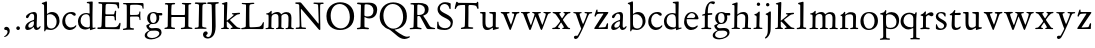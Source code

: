 SplineFontDB: 3.0
FontName: Jannon
FullName: Jannon
FamilyName: Jannon
Weight: Regular
Copyright: Created by trashman with FontForge 2.0 (http://fontforge.sf.net)
UComments: "2010-9-5: Created." 
Version: 001.000
ItalicAngle: 0
UnderlinePosition: -100
UnderlineWidth: 50
Ascent: 700
Descent: 300
LayerCount: 3
Layer: 0 0 "Back"  1
Layer: 1 0 "Fore"  0
Layer: 2 0 "backup"  0
NeedsXUIDChange: 1
XUID: [1021 658 797806517 9253483]
FSType: 0
OS2Version: 0
OS2_WeightWidthSlopeOnly: 0
OS2_UseTypoMetrics: 1
CreationTime: 1283672823
ModificationTime: 1284362216
OS2TypoAscent: 0
OS2TypoAOffset: 1
OS2TypoDescent: 0
OS2TypoDOffset: 1
OS2TypoLinegap: 90
OS2WinAscent: 0
OS2WinAOffset: 1
OS2WinDescent: 0
OS2WinDOffset: 1
HheadAscent: 0
HheadAOffset: 1
HheadDescent: 0
HheadDOffset: 1
MarkAttachClasses: 1
DEI: 91125
Encoding: UnicodeBmp
UnicodeInterp: none
NameList: Adobe Glyph List
DisplaySize: -48
AntiAlias: 1
FitToEm: 1
WinInfo: 64 16 4
BeginPrivate: 8
BlueValues 15 [-25 0 390 426]
StdHW 4 [29]
StdVW 4 [73]
StemSnapH 22 [24 29 37 43 49 53 65]
StemSnapV 16 [69 73 83 89 93]
BlueFuzz 1 0
BlueScale 6 0.0275
BlueShift 1 7
EndPrivate
BeginChars: 65536 55

StartChar: a
Encoding: 97 97 0
Width: 426
VWidth: 0
Flags: W
HStem: -16 58<80.5 172.727> -8 57<282 373.306> 370 43<154.812 269.5>
VStem: 30 78<20 109.921> 248 69<79.4742 190.674> 254 71<222.592 358.867>
LayerCount: 3
Fore
SplineSet
196 370 m 0xb4
 128 370 130 265 79 265 c 0
 60 265 49 279 49 294 c 0
 49 359 182 413 245 413 c 0
 294 413 325 390 325 328 c 0xb4
 325 275 317 166 317 98 c 0
 317 60 326 49 345 49 c 0
 380 49 388 87 404 87 c 0
 408 87 415 84 415 76 c 0
 415 54 376 -8 312 -8 c 0x78
 252 -8 247 61 241 61 c 0
 234 61 182 -16 95 -16 c 0
 66 -16 30 -2 30 42 c 0
 30 143 151 199 231 220 c 0
 244 223 251 224 252 243 c 0
 253 262 254 280 254 299 c 0
 254 347 238 370 196 370 c 0xb4
248 145 m 2xb8
 248 170 l 2
 248 183 247 193 240 193 c 0
 203 193 108 147 108 81 c 0
 108 59 122 42 144 42 c 0
 174 42 201 53 217 69 c 0
 240 91 248 115 248 145 c 2xb8
EndSplineSet
Validated: 1
EndChar

StartChar: b
Encoding: 98 98 1
Width: 494
VWidth: 0
Flags: W
HStem: -12 37<188.966 323.218> 357 55<195.375 305.956>
VStem: 82 68<58.3835 349.548 375 601.54> 390 74<113.196 270.811>
LayerCount: 3
Fore
SplineSet
150 375 m 2
 150 370 148 360 160 368 c 0
 181 381 217 412 274 412 c 0
 397 412 464 321 464 200 c 0
 464 84 350 -12 244 -12 c 0
 204 -12 170 3 141 3 c 0
 103 3 115 -46 98 -46 c 0
 84 -46 80 -42 80 -25 c 0
 80 -13 82 21 82 67 c 0
 82 103 79 403 77 572 c 0
 76 619 19 600 19 625 c 0
 19 636 28 642 41 645 c 0
 95 658 119 678 133 678 c 0
 146 678 150 667 150 644 c 2
 150 375 l 2
261 25 m 0
 322 25 390 72 390 187 c 0
 390 282 318 357 226 357 c 0
 201 357 150 354 150 325 c 2
 150 120 l 2
 150 44 213 25 261 25 c 0
EndSplineSet
Validated: 1
EndChar

StartChar: c
Encoding: 99 99 2
Width: 411
VWidth: 0
Flags: W
HStem: -29 63<176.765 305.88> 379 44<168.056 285.334>
VStem: 32 72<114.339 287.383>
LayerCount: 3
Fore
SplineSet
222 -29 m 0
 124 -29 32 44 32 178 c 0
 32 308 117 423 257 423 c 0
 311 423 370 408 370 356 c 0
 370 339 351 328 341 328 c 0
 300 328 280 379 239 379 c 0
 143 379 104 292 104 205 c 0
 104 106 170 34 247 34 c 0
 293 34 328 52 345 68 c 0
 360 82 365 91 375 91 c 0
 379 91 384 87 384 82 c 0
 384 38 305 -29 222 -29 c 0
EndSplineSet
Validated: 1
EndChar

StartChar: d
Encoding: 100 100 3
Width: 493
VWidth: 0
Flags: W
LayerCount: 3
Fore
SplineSet
466 22 m 0
 466 15 460 11 458 10 c 0
 383 -9 340 -29 336 -29 c 0
 326 -29 324 -14 323 17 c 0
 323 21 320 19 313 16 c 0
 282 1 243 -13 211 -13 c 0
 84 -13 24 74 24 188 c 0
 24 298 100 400 236 400 c 0
 260 400 289 392 305 387 c 0
 317 383 316 386 316 401 c 2
 313 618 l 2
 313 626 306 639 294 640 c 2
 263 645 l 2
 251 647 244 654 244 662 c 0
 244 673 252 678 264 679 c 0
 298 682 375 688 378 688 c 0
 385 688 393 682 393 675 c 0
 393 639 387 419 387 286 c 0
 387 200 387 120 390 44 c 0
 390 33 397 29 406 29 c 0
 422 29 443 38 452 38 c 0
 460 38 466 32 466 22 c 0
258 40 m 0
 318 40 319 52 322 96 c 0
 323 110 323 124 323 138 c 0
 323 186 321 245 317 288 c 0
 312 347 269 370 227 370 c 0
 144 370 91 303 91 206 c 0
 91 98 176 40 258 40 c 0
EndSplineSet
Validated: 1
EndChar

StartChar: e
Encoding: 101 101 4
Width: 424
VWidth: 0
Flags: W
HStem: -23 67<161.909 292.091> 231 29<101.441 267.082> 239 33<146.75 291.531> 384 29<173.407 267.409>
VStem: 27 63<119.338 258.929> 306 82<257 323.691>
LayerCount: 3
Back
SplineSet
199 -23 m 4xdc
 106.842536577 -23 27 63.9093601939 27 175 c 4
 27 292 89 413 227 413 c 4
 309 413 361 347 380 295 c 4
 384 284 388 273 388 264 c 4
 388 250 380 240 362 239 c 6xbc
 116 231 l 6
 98 230 90 232 90 214 c 4
 90 119 139 44 247 44 c 4
 314 44 337 87 359 87 c 4
 365 87 370 84 370 77 c 4
 370 44 296 -23 199 -23 c 4xdc
215 384 m 4
 159 384 101 297 101 267 c 4
 101 260 103 260 114 260 c 4xdc
 129 260 213 268 251 272 c 4
 272 274 281 278 292 289 c 5
 301 300 306 305 306 313 c 4
 306 318 306 324 302 332 c 4
 291 356 263 384 215 384 c 4
EndSplineSet
Fore
SplineSet
199 -23 m 0xdc
 107 -23 27 64 27 175 c 0
 27 292 89 413 227 413 c 0
 309 413 361 347 380 295 c 0
 384 284 388 273 388 264 c 0
 388 250 380 240 362 239 c 2xbc
 116 231 l 2
 98 230 90 232 90 214 c 0
 90 119 139 44 247 44 c 0
 314 44 337 87 359 87 c 0
 365 87 370 84 370 77 c 0
 370 44 296 -23 199 -23 c 0xdc
215 384 m 0
 159 384 101 297 101 267 c 0
 101 260 103 260 114 260 c 0xdc
 129 260 213 268 251 272 c 0
 272 274 282 278 292 289 c 0
 301 300 306 305 306 313 c 0
 306 318 306 324 302 332 c 0
 291 356 263 384 215 384 c 0
EndSplineSet
Validated: 1
EndChar

StartChar: f
Encoding: 102 102 5
Width: 326
VWidth: 0
Flags: W
LayerCount: 3
Fore
SplineSet
311 692 m 0
 337 692 374 688 374 666 c 0
 374 643 356 620 333 620 c 0
 309 620 300 643 271 643 c 0
 223 643 195 562 195 406 c 0
 195 396 197 394 206 394 c 0
 231 395 274 398 293 399 c 0
 301 399 307 396 307 381 c 2
 307 372 l 2
 307 362 301 357 288 356 c 0
 274 355 238 353 214 351 c 0
 196 349 196 348 196 337 c 2
 194 73 l 2
 194 35 213 32 251 31 c 0
 268 31 283 29 283 16 c 0
 283 4 277 -4 266 -4 c 0
 209 -4 215 0 157 0 c 0
 119 0 76 -3 52 -3 c 0
 38 -3 33 3 33 14 c 0
 33 23 40 27 53 28 c 0
 102 30 120 33 120 67 c 2
 121 324 l 2
 121 339 120 341 111 340 c 0
 88 337 75 333 67 333 c 0
 56 333 53 338 53 344 c 0
 53 364 82 371 109 377 c 0
 125 380 126 383 126 391 c 0
 131 502 146 597 226 664 c 0
 248 683 285 692 311 692 c 0
EndSplineSet
Validated: 1
Layer: 2
SplineSet
192 68 m 6xd8
 192 40 202 32 230 31 c 6
 251 30 l 6
 268 30 283 29 283 16 c 4
 283 4 278 -3 267 -3 c 4
 244 -3 215 0 157 0 c 4
 119 0 76 -3 52 -3 c 4
 35 -3 33 3 33 14 c 4
 33 23 40 26 53 27 c 4
 102 29 123 24 123 58 c 6
 125 324 l 6
 125 339 127 343 112 341 c 4
 91 339 75 333 67 333 c 4
 59 333 55 340 55 350 c 4
 55 359 88 368 110 373 c 4
 126 376 128 379 128 387 c 6
 128 398 l 6xb8
 128 499 153 589 203 645 c 4
 226 671 252 693 300 693 c 4
 321 693 372 689 372 664 c 4
 372 653 352 623 331 623 c 4
 307 623 296 652 267 652 c 4
 234 652 215 592 208 558 c 4
 200 518 194 469 194 415 c 6
 194 405 l 6
 194 395 195 391 204 391 c 4xd8
 229 392 274 397 293 398 c 4
 301 398 305 398 305 383 c 6
 305 374 l 6
 305 364 301 359 288 358 c 4xb8
 274 357 238 354 214 352 c 4
 196 350 194 350 194 339 c 6
 192 68 l 6xd8
EndSplineSet
EndChar

StartChar: g
Encoding: 103 103 6
Width: 461
VWidth: 0
Flags: W
HStem: -266 34<99.3672 255.838> -34 65<108.06 329.104> 116 26<168.018 248.5> 330 60<353.696 432.577> 383 28<160.239 248.386>
VStem: -7 59<-197.502 -97.5711> 33 66<39.8156 96.937> 55 72<178.327 341.4> 289 68<190.108 329.708> 358 56<-155.482 -59.901>
LayerCount: 3
Fore
SplineSet
207 142 m 0xe9c0
 266 142 289 200 289 264 c 0
 289 350 248 383 206 383 c 0
 152 383 127 345 127 270 c 0
 127 192 157 142 207 142 c 0xe9c0
358 -102 m 0
 358 -89 349 -34 244 -34 c 0
 212 -34 180 -34 146 -38 c 0
 114 -42 52 -89 52 -148 c 0xe4c0
 52 -216 134 -232 182 -232 c 0
 255 -232 358 -184 358 -102 c 0
156 -266 m 0
 83 -266 -7 -244 -7 -164 c 0xf4c0
 -7 -63 112 -35 112 -28 c 0
 112 -25 77 -3 56 25 c 0
 44 41 33 59 33 78 c 0xf2c0
 33 90 38 95 60 102 c 0
 81 109 124 124 124 127 c 0
 124 130 109 141 105 145 c 0
 74 175 55 201 55 266 c 0
 55 341 114 411 210 411 c 0xe9c0
 268 411 293 390 312 390 c 2
 407 390 l 2
 431 390 433 372 433 361 c 0
 433 342 431 330 414 330 c 2
 358 330 l 2
 349 330 350 325 352 316 c 0
 355 304 357 289 357 273 c 0
 357 217 334 176 297 143 c 0
 275 124 227 116 185 116 c 2
 148 116 l 2
 138 116 99 79 99 66 c 0xf2c0
 99 47 140 25 166 25 c 0
 205 25 226 31 283 31 c 0
 358 31 414 -2 414 -85 c 0
 414 -202 260 -266 156 -266 c 0
EndSplineSet
Validated: 1
EndChar

StartChar: h
Encoding: 104 104 7
Width: 519
VWidth: 0
Flags: W
HStem: -3 31<13.2131 79.8774 155.092 225.965 282.14 345.719 423.267 502.935> 370 49<219.057 330.333> 602 32<27.1152 84.23>
VStem: 82 73<31 338.082> 87 72<357.004 601.712> 349 73<30.0112 275.561> 357 72<56.3592 342.933>
LayerCount: 3
Fore
SplineSet
197 384 m 0xe8
 226 404 262 419 304 419 c 0
 405 419 429 364 429 278 c 0xea
 429 227 422 109 422 58 c 0
 422 27 430 28 479 27 c 0
 494 27 503 24 503 11 c 0
 503 -2 493 -5 485 -5 c 0
 474 -5 393 0 385 0 c 0
 360 0 325 -4 305 -4 c 0
 287 -4 282 0 282 10 c 0
 282 20 287 26 307 28 c 0
 342 31 347 30 349 67 c 0xe4
 353 132 357 225 357 290 c 0
 357 329 327 370 268 370 c 0
 223 370 186 347 168 331 c 0
 156 320 155 315 155 300 c 2
 155 223 l 2
 155 187 153 143 153 58 c 0
 153 34 162 34 190 28 c 0
 212 24 226 23 226 12 c 0
 226 -3 214 -3 198 -3 c 0
 188 -3 148 0 120 0 c 0
 83 0 39 -2 35 -2 c 0
 25 -2 13 -1 13 10 c 0
 13 26 30 24 46 25 c 0
 60 26 82 30 82 55 c 0xf2
 84 203 87 442 87 575 c 0
 87 599 72 602 59 602 c 2
 49 602 l 2
 37 602 27 604 27 616 c 0
 27 628 35 630 46 634 c 0
 82 646 141 668 149 668 c 0
 160 668 165 659 165 653 c 0
 165 645 159 490 159 406 c 2
 159 371 l 2
 159 362 159 357 160 357 c 0
 163 357 175 369 197 384 c 0xe8
EndSplineSet
Validated: 1
EndChar

StartChar: i
Encoding: 105 105 8
Width: 287
VWidth: 0
Flags: W
HStem: -2 31<35.5078 105.602 189.59 260.928> 340 33<59.008 108.377> 578 86<123.642 198.358>
VStem: 112 72<32.5479 324.256> 116 78<173.429 335.172> 118 86<583.642 658.358>
LayerCount: 3
Fore
SplineSet
118 621 m 0xe4
 118 645 137 664 161 664 c 0
 185 664 204 645 204 621 c 0
 204 597 185 578 161 578 c 0
 137 578 118 597 118 621 c 0xe4
181 438 m 0
 189 438 194 426 194 418 c 0xe8
 194 410 184 142 184 87 c 0
 184 31 193 30 245 30 c 0
 258 30 261 20 261 15 c 0
 261 5 255 -1 237 -1 c 0
 224 -1 177 0 152 0 c 0
 117 0 85 -2 61 -2 c 0
 48 -2 35 -1 35 9 c 0
 35 23 46 29 64 29 c 0
 99 29 111 34 112 83 c 0xf0
 113 156 116 228 116 301 c 0xe8
 116 322 102 336 79 340 c 0
 70 342 59 345 59 356 c 0
 59 364 61 370 78 373 c 0
 122 381 134 398 152 417 c 0
 162 427 171 438 181 438 c 0
EndSplineSet
Validated: 1
EndChar

StartChar: j
Encoding: 106 106 9
Width: 284
VWidth: 0
Flags: W
HStem: 564 86<79.6424 154.358>
VStem: 74 86<569.642 644.358> 122 75<-97.5249 420>
LayerCount: 3
Fore
SplineSet
74 607 m 0xc0
 74 631 93 650 117 650 c 0
 141 650 160 631 160 607 c 0
 160 583 141 564 117 564 c 0
 93 564 74 583 74 607 c 0xc0
179 442 m 0
 191 442 197 428 197 420 c 0
 197 296 193 50 191 -10 c 0
 187 -153 93 -237 61 -237 c 0
 55 -237 48 -229 48 -224 c 0
 48 -191 120 -196 120 -23 c 0
 120 54 122 227 122 304 c 0xa0
 122 343 113 347 93 352 c 0
 80 355 66 357 66 370 c 0
 66 376 72 384 81 387 c 0
 107 397 129 407 145 421 c 0
 155 429 170 442 179 442 c 0
EndSplineSet
Validated: 1
EndChar

StartChar: k
Encoding: 107 107 10
Width: 530
VWidth: 0
Flags: W
LayerCount: 3
Fore
SplineSet
102 579 m 0xa8
 102 607 94 611 86 613 c 0
 66 617 45 615 45 632 c 0
 45 638 50 643 57 645 c 0
 92 654 156 676 167 676 c 0
 176 676 184 667 184 657 c 2
 169 219 l 2
 169 214 170 206 178 212 c 0
 228 248 273 286 324 330 c 0
 332 337 342 347 342 354 c 0
 342 366 328 367 313 368 c 0
 304 369 298 372 298 381 c 0
 298 388 304 395 310 395 c 0xc8
 368 398 470 407 483 407 c 0
 496 407 502 401 502 390 c 0
 502 377 491 372 479 370 c 0
 425 363 413 353 391 337 c 2
 260 238 l 2
 257 236 246 227 255 218 c 2
 368 103 l 2
 402 69 429 36 474 32 c 0
 495 30 513 28 513 15 c 0
 513 2 503 0 491 0 c 0
 456 0 427 1 388 1 c 0
 345 1 322 -1 281 -1 c 0
 271 -1 265 5 265 14 c 0
 265 24 275 28 281 29 c 0
 299 31 316 29 316 45 c 0
 316 48 312 55 309 58 c 0
 263 110 213 159 192 179 c 0
 184 187 182 189 173 183 c 0
 168 180 168 176 168 165 c 2
 170 71 l 2
 171 12 224 40 224 14 c 0
 224 2 213 -1 202 -1 c 0
 179 -1 185 1 127 1 c 0
 89 1 70 -1 46 -1 c 0
 29 -1 28 7 28 15 c 0
 28 26 40 27 50 27 c 0
 83 27 96 35 97 67 c 0xb0
 99 166 100 423 102 579 c 0xa8
EndSplineSet
Validated: 1
EndChar

StartChar: l
Encoding: 108 108 11
Width: 326
VWidth: 0
Flags: W
HStem: -4 36<43.2252 123.052 210.331 281.929>
VStem: 132 76<35.5759 609.516>
LayerCount: 3
Fore
SplineSet
131 576 m 2
 131 604 125 605 117 607 c 2
 98 614 l 2
 89 617 76 619 76 633 c 0
 76 644 87 650 95 652 c 0
 132 662 186 678 202 678 c 0
 211 678 214 664 214 654 c 0
 212 458 208 263 208 67 c 0
 208 32 221 36 261 32 c 0
 280 30 282 21 282 12 c 0
 282 0 271 -4 260 -4 c 0
 237 -4 232 0 174 0 c 0
 149 0 110 -8 62 -8 c 0
 45 -8 43 1 43 12 c 0
 43 28 78 27 94 29 c 0
 130 34 132 69 132 112 c 0
 132 183 131 253 131 395 c 2
 131 576 l 2
EndSplineSet
Validated: 1
EndChar

StartChar: m
Encoding: 109 109 12
Width: 776
VWidth: 0
Flags: W
HStem: 0 24<36.3098 101.734 189.948 255.815 299.007 350.389 441.727 501.819 537.458 596.26 690.861 748.782> 375 49<247.203 344.89 483.034 587.245>
VStem: 111 73<28.8819 338.986> 363 73<30.4536 351.168> 613 73<31.6704 349.395>
LayerCount: 3
Fore
SplineSet
332 424 m 0
 377 424 411 406 424 373 c 0
 428 363 428 364 435 370 c 0
 459 390 504 422 556 422 c 0
 654 422 686 370 686 279 c 0
 686 204 682 140 682 63 c 0
 682 36 695 30 710 28 c 0
 730 25 749 24 749 10 c 0
 749 -3 733 -4 727 -4 c 0
 724 -4 679 0 646 0 c 0
 613 0 600 -3 567 -3 c 0
 554 -3 537 -2 537 8 c 0
 537 17 542 23 555 24 c 0
 594 26 606 32 609 82 c 0
 612 128 613 173 613 219 c 0
 613 242 613 265 612 288 c 0
 611 330 590 376 534 376 c 0
 484 376 436 345 436 321 c 2
 436 191 l 2
 436 146 433 101 433 58 c 0
 433 32 453 29 467 27 c 0
 487 24 502 24 502 10 c 0
 502 0 486 -2 480 -2 c 0
 469 -2 424 0 393 0 c 0
 361 0 351 -1 319 -2 c 0
 306 -2 299 2 299 12 c 0
 299 24 309 24 322 26 c 0
 359 31 360 43 362 78 c 0
 363 98 363 118 363 138 c 0
 363 188 361 240 361 290 c 0
 361 315 359 375 296 375 c 0
 235 375 191 348 188 290 c 0
 184 215 184 144 184 69 c 0
 184 28 195 28 218 26 c 0
 240 24 256 23 256 10 c 0
 256 0 248 -2 225 -2 c 0
 193 -1 180 0 148 0 c 0
 115 0 61 -3 58 -3 c 0
 48 -3 36 -2 36 9 c 0
 36 21 48 23 64 24 c 0
 78 25 110 29 111 54 c 0
 114 114 115 190 115 259 c 0
 115 284 115 307 114 329 c 0
 112 379 51 350 51 377 c 0
 51 389 65 391 91 395 c 0
 118 399 141 412 162 440 c 0
 168 448 176 454 184 454 c 0
 190 454 193 449 193 438 c 0
 193 430 190 407 190 387 c 0
 190 375 192 371 196 371 c 0
 200 371 205 375 210 380 c 0
 231 398 286 424 332 424 c 0
EndSplineSet
Validated: 1
EndChar

StartChar: n
Encoding: 110 110 13
Width: 506
VWidth: 0
Flags: W
LayerCount: 3
Fore
SplineSet
302 28 m 0
 346.057148337 30.2028574168 352 35.85585461 352 83 c 0
 352 145 353 207 353 269 c 0
 353 327 350 368 269 368 c 0
 224 368 186 356 167 338 c 0
 154 326 157 309 156 292 c 0
 153 213 153 135 153 56 c 0
 153 30 167 32 190 28 c 0
 212 24 234 25 234 12 c 0
 234 3 234 -2 214 -2 c 0
 184 -2 196 0 120 0 c 0
 83 0 45 -2 41 -2 c 0
 31 -2 25 0 25 11 c 0
 25 22 39 25 55 27 c 0
 68.9272836824 28.7409104603 81 30 81 55 c 0
 82 137 83 215 83 297 c 0
 83 343 36 318 36 343 c 0
 36 356 45 354 63 361 c 0
 93 372 105 389 123 414 c 0
 130 423 132 430 144 430 c 0
 150 430 156 425 156 416 c 0
 156 408 154 391 154 374 c 0
 154 365.081839637 155.391837725 361.731030172 158.086851516 361.731030172 c 0
 161.435716018 361.731030172 166.796804236 366.9049882 174 373 c 0
 204 399 241 421 292 421 c 0
 361 421 426 401 426 318 c 0
 426 232 421 146 421 60 c 0
 421 33 425 34 440 32 c 0
 459.216292934 29.1175560598 481.110918318 31.6944846412 481.110918318 13.3505675372 c 0
 481.110918318 0.611798349472 469.017085798 -2 462 -2 c 0
 418 -2 400 0 385 0 c 0
 352 0 317 -3 297 -3 c 0
 284 -3 279 0 279 10 c 0
 279 25 289 27 302 28 c 0
EndSplineSet
Validated: 1
EndChar

StartChar: o
Encoding: 111 111 14
Width: 510
VWidth: 0
Flags: W
HStem: -25 33<194.669 311.856> 395 31<189.774 301.644>
VStem: 36 77<104.071 302.44> 389 85<100.984 304.857>
LayerCount: 3
Fore
SplineSet
474 203 m 0
 474 59 368 -25 245 -25 c 0
 134 -25 36 48 36 193 c 0
 36 328 117 426 256 426 c 0
 386 426 474 351 474 203 c 0
113 228 m 0
 113 107 163 8 250 8 c 0
 362 8 389 124 389 194 c 0
 389 328 316 395 245 395 c 0
 156 395 113 302 113 228 c 0
EndSplineSet
Validated: 1
EndChar

StartChar: p
Encoding: 112 112 15
Width: 526
VWidth: 0
Flags: W
LayerCount: 3
Fore
SplineSet
313 423 m 0xda
 413 423 503 357 503 219 c 0
 503 90 432 -4 292 -4 c 0
 242 -4 203 11 188 18 c 0
 177 23 178 19 178 14 c 2
 179 -188 l 2
 179 -232 193 -233 246 -234 c 0
 264 -234 275 -236 275 -252 c 0
 275 -266 268 -269 247 -269 c 0
 226 -269 178 -264 148 -264 c 0
 124 -264 58 -270 49 -270 c 0
 23 -270 23 -264 23 -255 c 0
 23 -244 33 -239 46 -238 c 0
 106 -234 106 -212 106 -158 c 0
 106 -66 100 300 100 328 c 0xda
 100 357 77 364 48 364 c 0
 37 364 27 367 27 377 c 0
 27 392 39 395 54 397 c 0
 96 402 134 416 146 452 c 0
 150 463 158 474 169 474 c 0
 176 474 184 467 184 448 c 0xe6
 184 436 176 423 176 383 c 0
 176 376 178 373 181 373 c 0
 186 373 194 381 199 385 c 0
 235 413 274 423 313 423 c 0xda
283 28 m 0
 377 28 437 82 437 172 c 0
 437 282 363 366 265 366 c 0
 178 366 176 340 176 275 c 2
 176 149 l 2
 176 107 182 79 194 61 c 0
 210 38 247 28 283 28 c 0
EndSplineSet
Validated: 1
EndChar

StartChar: q
Encoding: 113 113 16
Width: 475
VWidth: 0
Flags: W
LayerCount: 3
Fore
SplineSet
406 -195 m 2xdc
 406 -223 424 -224 456 -224 c 0
 478 -224 498 -227 498 -244 c 0
 498 -258 496 -260 475 -260 c 0
 454 -260 401 -256 371 -256 c 0
 347 -256 294 -259 285 -259 c 0
 259 -259 258 -251 258 -242 c 0
 258 -236 263 -226 276 -225 c 0
 314 -222 331 -232 331 -193 c 2
 332 19 l 2
 332 28 314 20 307 16 c 0
 284 5 247 -11 214 -11 c 0
 96 -11 15 83 15 188 c 0
 15 320 109 409 239 409 c 0
 314 409 340 373 367 373 c 0xec
 384 373 376 421 404 421 c 0
 412 421 418 412 418 405 c 0
 416 358 406 302 406 183 c 2
 406 -195 l 2xdc
279 43 m 0
 315 43 333 46 333 87 c 2
 333 270 l 2
 333 332 284 373 229 373 c 0
 161 373 88 314 88 213 c 0
 88 98 169 43 279 43 c 0
EndSplineSet
Validated: 1
EndChar

StartChar: r
Encoding: 114 114 17
Width: 371
VWidth: 0
Flags: W
LayerCount: 3
Fore
SplineSet
160 441 m 0
 172 441 175 432 175 425 c 0
 175 421 167 374 167 368 c 0
 167 356 167 354 172 354 c 0
 184 354 236 419 303 419 c 0
 330 419 362 402 362 370 c 0
 362 325 325 319 312 319 c 0
 284 319 258 348 242 348 c 0
 222 348 204 335 191 324 c 0
 174 310 174 299 174 288 c 0
 173 253 173 213 173 173 c 2
 173 59 l 2
 173 35 195 37 239 33 c 0
 257 31 267 27 267 13 c 0
 267 3 261 -6 243 -6 c 0
 230 -6 173 0 148 0 c 0
 117 0 74 -6 54 -6 c 0
 40 -6 32 0 32 8 c 0
 32 25 48 28 68 29 c 0
 100 31 100 40 100 85 c 2
 102 309 l 2
 102 324 76 329 57 332 c 0
 48 334 40 334 40 345 c 0
 40 357 43 360 60 366 c 0
 107 382 115 398 145 432 c 0
 149 437 156 441 160 441 c 0
EndSplineSet
Validated: 1
EndChar

StartChar: s
Encoding: 115 115 18
Width: 351
VWidth: 0
Flags: W
HStem: -17 36<119.748 224.89> 384 31<121.704 222.132>
VStem: 46 58<286.852 369.377> 48 27<78.3238 124.974> 253 66<45.5244 127.972>
LayerCount: 3
Fore
SplineSet
46 305 m 0xe8
 46 358 84 415 182 415 c 0
 212 415 251 407 270 397 c 0
 286 389 290 376 290 364 c 2
 290 320 l 2
 290 309 287 303 278 303 c 0
 266 303 257 325 254 330 c 0
 236 365 211 384 168 384 c 0
 130 384 104 365 104 329 c 0xe8
 104 239 319 230 319 112 c 0
 319 47 260 -17 161 -17 c 0
 119 -17 92 -8 72 -1 c 0
 50 7 47 18 47 30 c 0
 47 48 48 65 48 85 c 0
 48 104 49 125 62 125 c 0
 68 125 73 116 75 111 c 0xd8
 94 52 121 19 176 19 c 0
 221 19 253 54 253 88 c 0
 253 171 46 179 46 305 c 0xe8
EndSplineSet
Validated: 1
EndChar

StartChar: t
Encoding: 116 116 19
Width: 352
VWidth: 0
Flags: W
HStem: -19 53<179.394 274.366> 345 50<175.199 318.318>
VStem: 91 76<45.9304 317.166> 102 68<99.4954 340.916>
LayerCount: 3
Fore
SplineSet
286 344 m 0xd0
 256 344 216 345 183 345 c 0
 170 345 170 344 170 333 c 0xd0
 169 264 167 186 167 120 c 0
 167 62 179 34 225 34 c 0
 266 34 298 69 309 69 c 0
 315 69 320 65 320 59 c 0
 320 20 256 -19 187 -19 c 0
 111 -19 91 32 91 96 c 0xe0
 91 170 102 281 102 319 c 0
 102 337 97 341 82 341 c 0
 76 341 68 340 60 340 c 0
 51 340 43 342 43 350 c 0
 43 359 48 367 58 372 c 0
 94 390 129 408 145 446 c 0
 149 455 157 471 169 471 c 0
 179 471 183 464 183 455 c 0
 183 444 177 423 173 409 c 0
 170 398 173 395 187 395 c 0
 189 395 295 401 299 401 c 0
 315 401 319 387 319 378 c 0
 319 351 310 344 286 344 c 0xd0
EndSplineSet
Validated: 1
EndChar

StartChar: u
Encoding: 117 117 20
Width: 513
VWidth: 0
Flags: W
HStem: -18 21G<352 360> -11 57<187.198 285.453> 363 38<24.029 87.4389 256.254 341.911>
VStem: 88 73<73.9586 365.781> 345 73<68.0911 359.459>
LayerCount: 3
Fore
SplineSet
422 371 m 0x78
 422 326 419 244 419 194 c 0
 419 144 418 99 418 71 c 0
 418 45 433 45 449 45 c 2
 483 45 l 2
 496 45 498 39 498 29 c 0
 498 10 462 12 396 -7 c 0
 386 -10 364 -18 356 -18 c 0xb8
 348 -18 347 -9 347 -1 c 2
 347 36 l 2
 347 50 338 43 332 39 c 0
 282 8 256 -11 205 -11 c 0
 101 -11 88 74 88 154 c 2
 88 337 l 2
 88 367 66 367 45 367 c 0
 34 367 24 371 24 383 c 0
 24 392 33 400 47 400 c 0
 76 401 115 402 140 402 c 0
 162 402 165 394 165 382 c 0
 165 371 161 244 161 178 c 0
 161 111 168 46 245 46 c 0
 280 46 345 68 345 93 c 2
 346 323 l 2
 346 363 319 361 293 363 c 0
 270 365 256 370 256 385 c 0
 256 397 265 401 276 401 c 2
 356 401 l 2
 371 401 385 403 396 403 c 0
 414 403 422 402 422 371 c 0x78
EndSplineSet
Validated: 1
Layer: 2
SplineSet
427 371 m 4x62
 427 326 419 244 419 194 c 4
 419 144 418 99 418 71 c 4
 418 45 433 45 449 45 c 6
 483 45 l 6
 496 45 498 39 498 29 c 4
 498 10 462 12 396 -7 c 4
 386 -10 364 -18 354 -18 c 4xa4
 346 -18 345 -9 345 -1 c 6
 345 36 l 6
 345 50 338 43 332 39 c 4
 282 8 256 -11 208 -11 c 4
 96 -11 86 70 86 154 c 4x74
 86 215 88 276 88 337 c 4
 88 367 66 367 45 367 c 4
 34 367 24 371 24 383 c 4
 24 392 33 400 47 400 c 4
 76 401 120 402 145 402 c 4
 167 402 170 394 170 382 c 4x68
 170 371 161 244 161 178 c 4
 161 111 168 46 245 46 c 4
 280 46 343 68 343 93 c 6x74
 344 323 l 6
 344 363 319 361 293 363 c 4
 270 365 256 370 256 385 c 4
 256 397 265 401 276 401 c 6
 356 401 l 6
 371 401 390 403 401 403 c 4
 419 403 427 402 427 371 c 4x62
EndSplineSet
EndChar

StartChar: v
Encoding: 118 118 21
Width: 511
VWidth: 0
Flags: W
HStem: -17 21G<251.5 260> 364 34<175.067 239.993 417.684 485.697>
LayerCount: 3
Fore
SplineSet
240 381 m 0
 240 371 230 366 216 364 c 0
 198 361 175 362 175 346 c 0
 175 329 218 228 266 121 c 0
 274 104 273 101 281 119 c 0
 313 194 355 322 355 343 c 0
 355 372 292 350 292 378 c 0
 292 395 310 398 328 398 c 0
 351 398 375 397 398 397 c 0
 422 397 446 400 469 400 c 0
 479 400 486 393 486 384 c 0
 486 369 469 365 453 363 c 0
 422 359 412 350 393 297 c 0
 363 212 317 104 282 20 c 0
 270 -10 265 -17 255 -17 c 0
 248 -17 240 -7 233 10 c 0
 224 31 210 61 201 82 c 2
 99 310 l 2
 83 345 75 352 60 359 c 0
 41 368 18 367 18 386 c 0
 18 394 25 399 34 399 c 0
 56 399 87 397 127 397 c 0
 151 397 194 398 218 398 c 0
 230 398 240 393 240 381 c 0
EndSplineSet
Validated: 1
EndChar

StartChar: w
Encoding: 119 119 22
Width: 787
VWidth: 0
Flags: W
HStem: -14 21G<241.5 257 533 543> 364 34<177.63 246.494 304.628 363.191 584.619 643.917 704 771.488> 372 31<22.3567 79.8827>
VStem: 364 92<300.851 365.786> 644 128<330.5 389.5>
LayerCount: 3
Fore
SplineSet
524 384 m 0xd8
 524 354 456 380 456 349 c 0
 456 338 515 196 552 114 c 0
 558 100 558 99 565 114 c 0
 594 180 644 316 644 345 c 0
 644 354 640 365 612 370 c 0
 597 373 584 375 584 384 c 0
 584 394 595 399 605 399 c 0
 631 399 656 397 683 397 c 0
 707 397 730 398 753 398 c 0
 763 398 772 394 772 385 c 0
 772 371 758 367 738 364 c 0xd8
 707 359 699 348 676 292 c 0
 638 200 606 112 565 27 c 0
 551 -2 548 -14 538 -14 c 0
 528 -14 518 -1 506 28 c 0
 479 97 425 216 396 290 c 0
 391 301 390 300 386 291 c 2
 285 35 l 2
 270 -2 264 -14 250 -14 c 0
 233 -14 226 7 215 36 c 0
 209 51 199 73 194 86 c 2
 93 328 l 2
 78 363 76 367 62 372 c 0
 42 379 22 376 22 390 c 0
 22 398 28 403 37 403 c 0xb8
 59 403 113 400 153 400 c 2
 224 400 l 2
 233 400 247 397 247 385 c 0
 247 372 236 370 219 368 c 0
 195 365 177 356 177 343 c 0
 177 319 217 215 265 107 c 0
 270 95 273 96 279 108 c 0
 302 159 364 332 364 341 c 0
 364 358 346 368 328 371 c 0
 315 373 304 374 304 385 c 0
 304 396 313 399 320 399 c 0
 356 399 372 396 407 396 c 0
 435 396 477 398 501 398 c 0
 515 398 524 392 524 384 c 0xd8
EndSplineSet
Validated: 1
EndChar

StartChar: x
Encoding: 120 120 23
Width: 527
VWidth: 0
Flags: W
HStem: 0 31<29.7546 112.361 421.325 478.958> 369 33<40.0262 109.751 415.363 487.155>
VStem: 228 72<182.188 224.656>
DStem2: 134 68 187 70 0.620177 0.784462<7.31079 137.203 235.188 245.319> 268 259 139 318 0.583075 -0.812418<-115.661 7.64295 79.2394 206.312>
LayerCount: 3
Fore
SplineSet
214 215 m 2
 139 318 l 2
 120 344 107 363 73 369 c 0
 43 374 40 380 40 386 c 0
 40 397 49 402 61 402 c 0
 83 402 95 401 135 401 c 0
 159 401 202 402 226 402 c 0
 238 402 248 395 248 389 c 0
 248 367 207 379 207 358 c 0
 207 350 233 307 268 259 c 0
 276 249 277 248 285 259 c 0
 339 328 349 351 349 358 c 0
 349 375 311 368 311 392 c 0
 311 400 318 404 336 404 c 0
 359 404 380 402 403 402 c 0
 427 402 443 404 466 404 c 0
 476 404 488 404 488 391 c 0
 488 377 476 373 461 370 c 0
 431 365 430 365 408 347 c 0
 376 320 346 283 312 240 c 0
 303 229 300 222 300 216 c 0
 300 207 307 200 314 191 c 2
 418 50 l 2
 433 30 437 34 452 29 c 0
 470 23 480 24 480 9 c 0
 480 -2 465 -4 456 -4 c 0
 434 -4 406 0 366 0 c 2
 302 0 l 2
 290 0 280 2 280 12 c 0
 280 38 323 19 323 44 c 0
 323 54 284 114 261 146 c 0
 253 158 253 156 243 145 c 0
 220 118 203 95 187 70 c 0
 176 53 177 50 177 43 c 0
 177 20 228 40 228 11 c 0
 228 0 208 -2 190 -2 c 0
 167 -2 145 0 122 0 c 0
 98 0 71 -2 48 -2 c 0
 33 -2 29 5 29 9 c 0
 29 27 42 30 62 31 c 0
 103 34 112 43 134 68 c 0
 177 116 185 123 218 166 c 0
 224 173 228 179 228 186 c 0
 228 193 224 201 214 215 c 2
EndSplineSet
Validated: 1
EndChar

StartChar: y
Encoding: 121 121 24
Width: 534
VWidth: 0
Flags: W
HStem: -247 83<53.6471 140.112> 370 33<31.3751 96.9824 429.978 504.787>
DStem2: 148 -151 198 -137 0.421509 0.906824<-23.2651 174.798 314.673 505.153>
LayerCount: 3
Fore
SplineSet
242 386 m 0
 242 360 190 385 190 352 c 0
 190 331 226 223 269 125 c 0
 274 114 278 113 284 125 c 0
 316 191 374 326 374 359 c 0
 374 381 312 361 312 388 c 0
 312 400 325 403 332 403 c 0
 346 403 396 400 412 400 c 0
 440 400 459 402 483 402 c 0
 494 402 505 396 505 390 c 0
 505 377 499 372 489 370 c 0
 454 364 436 374 416 332 c 2
 395 288 l 1
 331 140 279 12 198 -137 c 0
 176 -177 146 -247 93 -247 c 0
 61 -247 47 -221 47 -202 c 0
 47 -182 65 -164 92 -164 c 0
 108 -164 113 -167 124 -167 c 0
 138 -167 142 -160 148 -151 c 0
 186 -91 230 -2 230 4 c 0
 230 7 202 73 195 92 c 2
 108 330 l 2
 95 366 86 370 62 372 c 0
 43 374 31 376 31 390 c 0
 31 398 42 401 49 401 c 0
 71 401 113 400 153 400 c 0
 177 400 200 401 224 401 c 0
 233 401 242 398 242 386 c 0
EndSplineSet
Validated: 1
EndChar

StartChar: z
Encoding: 122 122 25
Width: 421
VWidth: 0
Flags: W
HStem: 0 45<164.25 320.56> 0 37<149.377 267.75> 360 42<112.794 250.094> 390 20G<136 371.5>
DStem2: 36 27 143 49 0.565877 0.82449<78.9966 393.7>
LayerCount: 3
Fore
SplineSet
360 0 m 2x40
 61 0 l 2
 34 0 32 6 32 16 c 0
 32 19 33 23 36 27 c 2
 257 349 l 2
 263 358 262 365 250 364 c 2
 171 360 l 2
 103 357 90 351 70 300 c 0
 67 293 59 292 54 292 c 0
 42 292 39 299 39 308 c 0
 39 332 69 403 80 443 c 0
 84 456 92 464 98 464 c 0
 108 464 114 461 114 451 c 0
 114 440 113 428 112 417 c 0
 112 409 117 402 136 402 c 2x60
 364 410 l 2
 379 410 384 404 384 397 c 0
 384 388 375 374 368 366 c 0
 341 332 183 106 143 49 c 0
 137 40 139 37 147 37 c 2x50
 285 45 l 2x80
 317 47 318 59 331 93 c 0
 338.567729379 111.378771349 344 146 364 146 c 0
 370 146 378 139 378 127 c 0
 378 105 372 73 372 65 c 2
 372 24 l 2
 372 4 368 0 360 0 c 2x40
EndSplineSet
Validated: 1
EndChar

StartChar: A
Encoding: 65 65 26
Width: 426
VWidth: 0
Flags: W
HStem: -16 58<80.5 172.727> -8 57<282 373.306> 370 43<154.812 269.5>
VStem: 30 78<20 109.921> 248 69<79.4742 190.674> 254 71<222.592 358.867>
LayerCount: 3
Fore
Refer: 0 97 N 1 0 0 1 0 0 2
Validated: 1
EndChar

StartChar: B
Encoding: 66 66 27
Width: 494
VWidth: 0
Flags: W
HStem: -12 37<188.966 323.218> 357 55<195.375 305.956>
VStem: 82 68<58.3835 349.548 375 601.54> 390 74<113.196 270.811>
LayerCount: 3
Fore
Refer: 1 98 N 1 0 0 1 0 0 2
Validated: 1
EndChar

StartChar: C
Encoding: 67 67 28
Width: 411
VWidth: 0
Flags: W
HStem: -29 63<176.765 305.88> 379 44<168.056 285.334>
VStem: 32 72<114.339 287.383>
LayerCount: 3
Fore
Refer: 2 99 N 1 0 0 1 0 0 2
Validated: 1
EndChar

StartChar: D
Encoding: 68 68 29
Width: 493
VWidth: 0
Flags: W
LayerCount: 3
Fore
Refer: 3 100 N 1 0 0 1 0 0 2
Validated: 1
EndChar

StartChar: E
Encoding: 69 69 30
Width: 621
VWidth: 0
Flags: W
HStem: -4 41<10.1574 107.676> 0 45<206.093 511.704> 321 41<211.078 432.722> 614 43<218.799 491.027> 627 40<34.0233 127.131>
VStem: 112 94<45.034 320.042> 129 81<364.9 610.896> 439 38<209.488 314.781 363.886 451.49> 521 32<506.036 574.038> 550 39<88.4585 153.99>
LayerCount: 3
Fore
SplineSet
537 657 m 0x33
 553 657 553 642 553 630 c 2
 553 519 l 2
 553 509 545 506 538 506 c 0
 529 506 522 511 521 515 c 0
 502 609 495 608 376 614 c 0
 348 615 304 617 268 617 c 0
 211 617 217 602 214 516 c 0
 213 482 210 447 210 405 c 0x3380
 210 366 214 362 243 362 c 2
 414 362 l 2
 429 362 437 389 442 419 c 0
 445 438 449 453 466 453 c 0
 477 453 480 445 480 433 c 0
 480 419 474 381 474 344 c 0
 474 262 477 241 477 228 c 0
 477 220 470 209 462 209 c 0
 439 209 439 247 439 269 c 0
 439 298 435 321 386 321 c 2
 245 321 l 2
 212 321 208 321 208 290 c 0
 207 195 206 110 206 69 c 0
 206 55 214 45 227 45 c 2
 412 45 l 2
 489 45 520 54 550 124 c 0
 555 135 564 156 575 156 c 0
 586 156 589 141 589 127 c 0x7540
 589 99 580 73 576 54 c 0
 571 31 570 16 569 7 c 0
 568 -2 558 -6 553 -6 c 0
 419 -4 293 0 158 0 c 0x7180
 109 0 51 -4 27 -4 c 0
 16 -4 10 3 10 12 c 0
 10 34 18 37 32 37 c 0
 42 37 56 36 67 36 c 0
 91 36 106 37 112 74 c 0xa580
 120 127 129 563 129 596 c 0
 129 630 87 625 54 627 c 0
 42 628 34 635 34 646 c 0
 34 654 36 667 55 667 c 0xab
 77 667 106 660 176 660 c 0
 272 660 439 657 537 657 c 0x33
EndSplineSet
Validated: 1
EndChar

StartChar: F
Encoding: 70 70 31
Width: 577
VWidth: 0
Flags: WO
HStem: -8 27G<34.5 53 268.5 281> 311 38<202.388 415.626> 612 43<203.876 487.562> 620 32<26.008 113.358>
VStem: 120 82<40.2974 310.796 349.006 606.659> 435 28<224.236 298.838 373.836 442.99> 514 26<508.077 575.61>
LayerCount: 3
Fore
SplineSet
118 61 m 0xee
 119 147 120 252 120 346 c 0
 120 471 119 566 119 585 c 0
 119 606 103 620 83 620 c 2
 53 620 l 2
 37 620 26 622 26 636 c 0
 26 644 29 652 48 652 c 2
 158 652 l 2xde
 194 652 293 655 332 655 c 2
 512 655 l 2
 528 655 538 643 538 631 c 2
 540 524 l 2
 540 514 535 508 528 508 c 0
 519 508 515 520 514 524 c 0
 506 583 496 589 472 597 c 0
 436 609 370 612 351 612 c 0
 321 612 278 612 248 610 c 0
 209 607 204 603 203 582 c 0
 201 517 201 451 201 388 c 0
 201 357 202 349 225 349 c 2
 363 352 l 2
 427 353 429 387 432 410 c 0
 434 429 434 443 449 443 c 0
 458 443 461 430 461 418 c 0
 461 404 457 371 457 334 c 0
 457 300 463 255 463 242 c 0
 463 234 460 224 452 224 c 0
 436 224 438 237 435 259 c 0
 430 300 420 311 371 311 c 2
 239 311 l 2
 206 311 202 311 202 280 c 2
 202 240 l 2
 202 161 204 100 204 65 c 0
 204 15 302 53 302 16 c 0
 302 2 290 -2 272 -2 c 0
 265 -2 219 0 168 0 c 0
 116 0 66 -8 40 -8 c 0
 29 -8 22 -1 22 8 c 0
 22 40 117 14 118 61 c 0xee
EndSplineSet
Validated: 1
EndChar

StartChar: G
Encoding: 71 71 32
Width: 461
VWidth: 0
Flags: W
HStem: -266 34<99.3672 255.838> -34 65<108.06 329.104> 116 26<168.018 248.5> 330 60<353.696 432.577> 383 28<160.239 248.386>
VStem: -7 59<-197.502 -97.5711> 33 66<39.8156 96.937> 55 72<178.327 341.4> 289 68<190.108 329.708> 358 56<-155.482 -59.901>
LayerCount: 3
Fore
Refer: 6 103 N 1 0 0 1 0 0 2
Validated: 1
EndChar

StartChar: H
Encoding: 72 72 33
Width: 765
VWidth: 0
Flags: W
HStem: -3 32<35.0066 105.548 216.115 301.934 446.321 538.07> 303 50<208.068 548.093> 615 37<46.3056 122.172 215.479 303.58 471.436 551.736 638.091 708.852>
VStem: 118 89<38.7316 302.931 353.016 577.157> 125 89<377.83 613.237> 550 87<43.6152 302.896 353.199 616.406>
LayerCount: 3
Fore
SplineSet
207 65 m 0xf4
 207 38 234 36 259 34 c 0
 281 32 302 31 302 15 c 0
 302 -1 292 -5 274 -5 c 0
 267 -5 219 0 168 0 c 0
 116 0 88 -3 62 -3 c 0
 44 -3 35 3 35 13 c 0
 35 19 41 28 52 29 c 0
 76 31 118 34 118 76 c 0xf4
 118 105 125 546 125 579 c 0
 125 608 109 615 88 615 c 2
 66 615 l 2
 54 615 46 617 46 630 c 0
 46 647 63 652 85 652 c 0
 107 652 122 651 172 651 c 0
 232 651 257 655 272 655 c 0
 280 655 304 653 304 638 c 0
 304 619 288 617 270 617 c 2
 257 617 l 2
 234 617 216 616 214 588 c 0xec
 208 519 207 456 207 374 c 0
 207 354 210 353 232 353 c 2
 519 353 l 2
 547 353 548 356 549 392 c 0
 551 487 552 579 552 592 c 0
 552 618 529 616 507 619 c 0
 487 622 470 626 470 639 c 0
 470 654 483 655 505 655 c 0
 529 655 565 652 594 652 c 0
 607 652 650 653 673 653 c 0
 692 653 709 649 709 636 c 0
 709 622 701 621 681 619 c 0
 656 616 637 623 637 582 c 2
 637 506 l 2
 637 362 634 149 634 73 c 0
 634 24 737 44 737 13 c 0
 737 0 726 -2 708 -2 c 0
 701 -2 649 0 598 0 c 0
 546 0 489 -6 463 -6 c 0
 452 -6 446 1 446 10 c 0
 446 32 474 27 501 30 c 0
 524 32 546 39 547 73 c 0
 548 81 550 186 550 271 c 0
 550 302 550 303 518 303 c 2
 237 303 l 2
 209 303 208 302 208 275 c 0
 208 190 207 101 207 65 c 0xf4
EndSplineSet
Validated: 1
EndChar

StartChar: I
Encoding: 73 73 34
Width: 327
VWidth: 0
Flags: W
HStem: -6 25G<27.5 46 268.5 281>
VStem: 117 89<42.8999 325> 126 84<336.108 610.575>
LayerCount: 3
Fore
SplineSet
206 69 m 4xc0
 206 19 314 47 314 14 c 4
 314 -2 290 -2 272 -2 c 4
 265 -2 219 0 168 0 c 4
 116 0 59 -6 33 -6 c 4
 22 -6 16 1 16 10 c 4
 16 54 117 -4 117 74 c 4xc0
 117 103 126 546 126 579 c 0
 126 647 21 601 21 639 c 0
 21 656 31 659 53 659 c 0
 75 659 122 654 172 654 c 0
 182 654 257 656 272 656 c 0
 295 656 312 653 312 638 c 0
 312 604 258 630 228 609 c 0
 212 597 210 563 210 516 c 0xa0
 209 386 206 142 206 69 c 4xc0
EndSplineSet
Validated: 1
EndChar

StartChar: J
Encoding: 74 74 35
Width: 327
VWidth: 0
Flags: W
HStem: -242 38<-15.9164 74.2049> 616 48<210.686 293.996>
VStem: -100 80<-199.28 -140.406> 117 93<327.768 611.401> 125 91<-95.4663 346.105>
LayerCount: 3
Fore
SplineSet
-29 -64 m 0xe8
 -3 -64 17 -83 17 -112 c 0
 17 -142 -20 -144 -20 -170 c 0
 -20 -190 -3 -204 25 -204 c 0
 107 -204 123 -94 124 -20 c 0
 125 16 125 56 125 96 c 0xe8
 125 300 118 538 117 581 c 0
 116 645 4 593 4 636 c 0
 4 648 15 659 37 659 c 0
 59 659 100 660 150 660 c 0
 160 660 257 664 272 664 c 0
 286 664 296 657 296 648 c 0
 296 614 251 634 222 616 c 0
 212 610 210 606 210 571 c 0xf0
 210 427 216 188 216 60 c 0
 216 -56 191 -129 153 -176 c 0
 116 -223 60 -242 16 -242 c 0
 -48 -242 -100 -202 -100 -145 c 0
 -100 -104 -73 -64 -29 -64 c 0xe8
EndSplineSet
Validated: 1
EndChar

StartChar: K
Encoding: 75 75 36
Width: 530
VWidth: 0
Flags: W
LayerCount: 3
Fore
Refer: 10 107 N 1 0 0 1 0 0 2
Validated: 1
EndChar

StartChar: L
Encoding: 76 76 37
Width: 583
VWidth: 0
Flags: W
HStem: 0 43<213.396 443.274> 620 31<19.562 123.675> 629 31<228.177 333.586>
VStem: 126 83<47.3108 616.735>
LayerCount: 3
Fore
SplineSet
213 70 m 0xb0
 213 61 216 43 234 43 c 0
 271 43 425 47 467 61 c 0
 532 82 541 175 559 175 c 0
 568 175 572 164 572 149 c 0
 572 133 569 112 567 92 c 0
 564 57 564 25 564 22 c 0
 564 6 548 -2 530 -2 c 0
 523 -2 219 0 168 0 c 0
 116 0 52 -5 26 -5 c 0
 15 -5 4 0 4 10 c 0
 4 42 120 18 120 74 c 0
 120 103 126 546 126 579 c 0
 126 618 124 617 63 620 c 0
 41 621 19 624 19 639 c 0
 19 652 26 653 31 653 c 0
 56 653 57 651 138 651 c 0xd0
 244 651 280 660 311 660 c 0
 322 660 334 659 334 650 c 0
 334 632 326 631 306 629 c 0
 225 620 210 633 210 531 c 0
 210 480 209 424 209 358 c 0
 209 241 210 117 213 70 c 0xb0
EndSplineSet
Validated: 1
EndChar

StartChar: M
Encoding: 77 77 38
Width: 776
VWidth: 0
Flags: W
HStem: 0 24<36.3098 101.734 189.948 255.815 299.007 350.389 441.727 501.819 537.458 596.26 690.861 748.782> 375 49<247.203 344.89 483.034 587.245>
VStem: 111 73<28.8819 338.986> 363 73<30.4536 351.168> 613 73<31.6704 349.395>
LayerCount: 3
Fore
Refer: 12 109 N 1 0 0 1 0 0 2
Validated: 1
EndChar

StartChar: N
Encoding: 78 78 39
Width: 758
VWidth: 0
Flags: W
HStem: -3 37<16.0139 112.222 163.467 276.849> 619 40<7.09814 101.58> 630 34<461.084 572.923 637.566 717.951>
VStem: 107 41<348.284 506.991> 116 45<38.2014 265.977> 579 49<359.8 620.713> 592 41<131.008 383.023>
DStem2: 171 628 176 482 0.644871 -0.764291<79.7102 647.831>
LayerCount: 3
Fore
SplineSet
171 628 m 2xd0
 485 253 l 2
 514 219 580 131 587 131 c 0
 592 131 592 142 592 179 c 0xd2
 592 215 585 473 579 574 c 0
 577 605 581 615 556 624 c 0
 546 628 532 629 518 630 c 0
 490 632 461 633 461 648 c 0
 461 658 464 667 485 667 c 0
 506 667 504 664 591 664 c 0
 642 664 669 666 692 666 c 0
 701 666 718 664 718 648 c 0
 718 632 702 631 683 630 c 0
 666 629 649 631 637 621 c 0
 630 615 629 601 629 573 c 0
 629 546 628 454 628 427 c 0xa4
 628 266 633 153 633 -3 c 0
 633 -27 624 -27 620 -27 c 0
 600 -27 603 -24 500 98 c 2
 176 482 l 2
 163 497 155 507 151 507 c 0
 148 507 148 494 148 482 c 0xb2
 148 378 158 129 161 62 c 0
 162 34 200 35 221 34 c 0
 256 32 277 33 277 13 c 0
 277 -2 264 -3 245 -3 c 0
 219 -3 179 0 140 0 c 0
 108 0 58 -2 36 -2 c 0
 27 -2 16 0 16 15 c 0
 16 33 35 33 56 33 c 0
 112 33 116 44 116 85 c 0xa8
 116 217 109 457 107 548 c 0
 106 610 102 611 61 619 c 0
 41 623 7 620 7 640 c 0
 7 657 16 659 26 659 c 2
 64 659 l 2
 82 659 101 661 119 661 c 0
 142 661 149 655 171 628 c 2xd0
EndSplineSet
Validated: 1
EndChar

StartChar: O
Encoding: 79 79 40
Width: 786
VWidth: 0
Flags: W
HStem: -19 40<307.376 481.249> 622 44<274.636 459.692>
VStem: 36 106<202.247 450.859> 621 107<188.728 433.798>
LayerCount: 3
Fore
SplineSet
728 322 m 0
 728 94 570 -19 374 -19 c 0
 194 -19 36 86 36 326 c 0
 36 548 204 666 380 666 c 0
 576 666 728 542 728 322 c 0
367 622 m 0
 217.726469659 622 142 481.448263612 142 333 c 0
 142 132 270 21 392 21 c 0
 523 21 621 126 621 298 c 0
 621 496 506 622 367 622 c 0
EndSplineSet
Validated: 1
EndChar

StartChar: P
Encoding: 80 80 41
Width: 557
VWidth: 0
Flags: W
LayerCount: 3
Fore
SplineSet
214 558 m 0xec
 213 540 210 442 210 375 c 0
 210 341 212 330 223 324 c 0
 239 316 279 313 298 313 c 0
 387 313 437 367 437 463 c 0
 437 554 370 618 268 618 c 0
 208 618 216 612 214 558 c 0xec
212 277 m 2xf4
 212 66 l 2
 212 40 235 41 260 37 c 0
 290 33 324 32 324 14 c 0
 324 -2 317 -7 299 -7 c 0
 292 -7 219 0 168 0 c 0
 116 0 69 -6 43 -6 c 0
 29 -6 22 -3 22 6 c 0
 22 33 50 29 78 33 c 0
 97 35 113 41 113 60 c 0xf4
 113 89 124 560 124 593 c 0xec
 124 636 26 602 26 640 c 0
 26 657 38 661 53 661 c 0
 75 661 122 656 172 656 c 0
 233 656 265 659 327 659 c 0
 402 659 530 638 530 484 c 0
 530 387 476 264 330 264 c 0
 264 264 217 303 216 303 c 0
 214 303 212 293 212 277 c 2xf4
EndSplineSet
Validated: 1
EndChar

StartChar: Q
Encoding: 81 81 42
Width: 767
VWidth: 0
Flags: W
HStem: -245 58<647.481 753.002> 622 41<279.119 463.164>
VStem: 42 93<201.561 441.843> 628 94<187.703 434.767>
LayerCount: 3
Fore
SplineSet
367 622 m 0
 218 622 135 483 135 335 c 0
 135 134 262 12 384 12 c 0
 515 12 628 124 628 296 c 0
 628 494 519 622 367 622 c 0
380 663 m 0
 579 663 722 534 722 321 c 0
 722 -8 415 -5 415 -14 c 0
 415 -20 628 -187 721 -187 c 0
 767 -187 774 -175 784 -175 c 0
 793 -175 797 -190 797 -194 c 0
 797 -202 784 -210 774 -214 c 0
 744 -227 706 -245 668 -245 c 0
 528 -245 454 -130 314 -30 c 0
 302 -22 292 -11 276 -6 c 0
 142 33 42 146 42 310 c 0
 42 530 193 663 380 663 c 0
EndSplineSet
Validated: 1
EndChar

StartChar: R
Encoding: 82 82 43
Width: 679
VWidth: 0
Flags: W
HStem: 0 31<19.4814 110.113 555.26 654.083> 322 25<209.393 278.117> 618 36<34.4535 122.307 210.176 314.935>
VStem: 113 95<40.0172 317.957> 125 83<317.957 322 347.231 615.197> 398 92<408.098 551.5>
LayerCount: 3
Fore
SplineSet
208 292 m 2xf4
 208 66 l 2
 208 40 228 40 258 34 c 0
 288 28 316 24 316 11 c 0
 316 -5 308 -7 296 -7 c 0
 289 -7 219 0 168 0 c 0
 116 0 64 -6 38 -6 c 0
 24 -6 17 -3 17 6 c 0
 17 33 60 27 88 31 c 0
 107 33 110 41 113 60 c 0xf4
 116 85 125 447 125 561 c 0xec
 125 578 124 589 124 593 c 0
 122 615 99 618 76 618 c 2
 63 618 l 2
 47 618 34 619 34 632 c 0
 34 648 50 650 66 652 c 0
 75 653 86 654 98 654 c 2
 164 654 l 2
 189 654 217 656 246 656 c 0
 371 656 490 626 490 496 c 0
 490 413 450 368 387 344 c 0
 366 336 356 334 356 328 c 0
 356 324 361 318 370 306 c 0
 422 243 464 164 507 92 c 0
 536 45 553 44 628 29 c 0
 648 25 655 22 655 9 c 0
 655 -2 645 -3 631 -3 c 0
 585 -3 539 -2 493 -2 c 0
 444 -2 438 21 427 41 c 2
 292 289 l 2
 284 303 275 322 252 322 c 2
 229 322 l 2
 211 322 208 315 208 292 c 2xf4
209 590 m 0
 209 572 207 442 207 375 c 0
 207 350 207 347 242 347 c 0
 331 347 398 383 398 479 c 0
 398 568 328 616 230 616 c 0
 211 616 209 598 209 590 c 0
EndSplineSet
Validated: 1
EndChar

StartChar: S
Encoding: 83 83 44
Width: 452
VWidth: 0
Flags: W
HStem: -21 45<135.443 311.774> 626 45<145.83 283.576>
VStem: 30 31<102.875 189.985> 39 59<459.981 577.648> 330 37<498.163 576.219> 367 55<79.0672 202.615>
LayerCount: 3
Back
SplineSet
98 516 m 4xd8
 98 455 153 431 222 393 c 4
 311 344 422 301 422 174 c 4
 422 78 364 -21 216 -21 c 4
 159 -21 89 -9 59 3 c 4
 34 13 28 15 28 25 c 4
 28 51 30 74 30 96 c 6
 30 160 l 6
 30 172 34 190 46 190 c 4
 55 190 60 185 61 176 c 4xe4
 64 133 68 110 89 83 c 4
 118 46 172 24 232 24 c 4
 325 24 367 86 367 142 c 4
 367 297 39 269 39 500 c 4
 39 584 114 671 229 671 c 4
 278 671 320 661 356 646 c 4
 365 642 367 633 367 625 c 4xd4
 367 614 366 605 366 593 c 4
 366 568 367 539 367 522 c 4
 367 504 364 498 350 498 c 4
 338 498 333 519 330 533 c 4
 314 601 262 626 213 626 c 4
 157 626 98 586 98 516 c 4xd8
EndSplineSet
Fore
SplineSet
98 514 m 0xd8
 98 381 422 385 422 174 c 0
 422 78 364 -21 216 -21 c 0
 159 -21 89 -9 59 3 c 0
 34 13 28 15 28 25 c 0
 28 51 30 74 30 96 c 2
 30 160 l 2
 30 172 34 190 46 190 c 0
 55 190 60 185 61 176 c 0xe4
 64 133 68 110 89 83 c 0
 118 46 172 24 232 24 c 0
 325 24 367 86 367 142 c 0
 367 297 39 269 39 500 c 0
 39 584 114 671 229 671 c 0
 278 671 320 661 356 646 c 0
 365 642 367 633 367 625 c 0xd4
 367 614 366 605 366 593 c 0
 366 568 367 539 367 522 c 0
 367 504 364 498 350 498 c 0
 338 498 333 519 330 533 c 0
 314 601 262 626 213 626 c 0
 157 626 98 585 98 514 c 0xd8
EndSplineSet
Validated: 1
EndChar

StartChar: T
Encoding: 84 84 45
Width: 633
VWidth: 0
Flags: W
HStem: -6 42<172.811 264.984 359.345 482.529> 604 52<93.8424 277.858 362.782 546.991>
VStem: 19 39<501.347 564.87> 270 88<42.8855 330.865> 278 83<287.283 603.09>
LayerCount: 3
Fore
SplineSet
358 69 m 0xf0
 358 41 370 44 406 40 c 0
 414 39 435 38 452 36 c 0
 473 34 483 31 483 19 c 0
 483 3 467 -2 449 -2 c 0
 442 -2 371 0 320 0 c 0
 268 0 211 -6 185 -6 c 0
 174 -6 172 1 172 10 c 0
 172 30 204 31 228 36 c 0
 251 41 266 40 270 78 c 0xf0
 274 121 278 397 278 529 c 2
 278 570 l 2
 278 588 278 604 267 604 c 2
 225 604 l 2
 186 604 137 601 107 590 c 0
 84 581 68 555 58 534 c 0
 49 516 44 500 34 500 c 0
 19 500 19 509 19 516 c 0
 19 549 31 587 45 640 c 0
 47 647 53 686 71 686 c 0
 92 686 96 658 109 658 c 0
 210 658 287 656 365 656 c 0
 498 656 484 653 552 653 c 0
 578 653 567 686 590 686 c 0
 607 686 609 663 609 637 c 0
 609 627 608 614 608 606 c 0
 608 577 614 539 614 527 c 0
 614 520 612 504 600 504 c 0
 570 504 582 562 547 583 c 0
 516 602 436 604 409 604 c 2
 393 604 l 2
 365 604 361 590 361 558 c 0xe8
 361 546 362 420 362 404 c 0
 361 274 358 142 358 69 c 0xf0
EndSplineSet
Validated: 1
EndChar

StartChar: U
Encoding: 85 85 46
Width: 513
VWidth: 0
Flags: W
HStem: -18 21<352 360> -11 57<187.198 285.453> 363 38<24.029 87.4389 256.254 341.911>
VStem: 88 73<73.9586 365.781> 345 73<68.0911 359.459>
LayerCount: 3
Fore
Refer: 20 117 N 1 0 0 1 0 0 2
Validated: 1
EndChar

StartChar: V
Encoding: 86 86 47
Width: 511
VWidth: 0
Flags: W
HStem: -17 21<251.5 260> 364 34<175.067 239.993 417.684 485.697>
LayerCount: 3
Fore
Refer: 21 118 N 1 0 0 1 0 0 2
Validated: 1
EndChar

StartChar: W
Encoding: 87 87 48
Width: 787
VWidth: 0
Flags: W
HStem: -14 21<241.5 257 533 543> 364 34<177.63 246.494 304.628 363.191 584.619 643.917 704 771.488> 372 31<22.3567 79.8827>
VStem: 364 92<300.851 365.786> 644 128<330.5 389.5>
LayerCount: 3
Fore
Refer: 22 119 N 1 0 0 1 0 0 2
Validated: 1
EndChar

StartChar: X
Encoding: 88 88 49
Width: 527
VWidth: 0
Flags: W
HStem: 0 31<29.7546 112.361 421.325 478.958> 369 33<40.0262 109.751 415.363 487.155>
VStem: 228 72<182.188 224.656>
DStem2: 134 68 187 70 0.620177 0.784462<7.31079 137.203 235.188 245.319> 268 259 139 318 0.583075 -0.812418<-115.661 7.64295 79.2394 206.312>
LayerCount: 3
Fore
Refer: 23 120 N 1 0 0 1 0 0 2
Validated: 1
EndChar

StartChar: Y
Encoding: 89 89 50
Width: 534
VWidth: 0
Flags: W
HStem: -247 83<53.6471 140.112> 370 33<31.3751 96.9824 429.978 504.787>
DStem2: 148 -151 198 -137 0.421509 0.906824<-23.2651 174.798 314.673 505.153>
LayerCount: 3
Fore
Refer: 24 121 N 1 0 0 1 0 0 2
Validated: 1
EndChar

StartChar: Z
Encoding: 90 90 51
Width: 421
VWidth: 0
Flags: W
HStem: 0 37<149.377 267.75> 0 45<164.25 320.56> 360 42<112.794 250.094> 390 20<136 371.5>
DStem2: 36 27 143 49 0.565877 0.82449<78.9966 393.7>
LayerCount: 3
Fore
Refer: 25 122 N 1 0 0 1 0 0 2
Validated: 1
EndChar

StartChar: space
Encoding: 32 32 52
Width: 248
VWidth: 0
Flags: W
LayerCount: 3
EndChar

StartChar: comma
Encoding: 44 44 53
Width: 306
VWidth: 0
Flags: W
HStem: -174 28<102.887 141.635> -9 80<113.625 185.535>
VStem: 190 54<-99.9459 -13.964>
LayerCount: 3
Fore
SplineSet
142 -9 m 0
 117 -9 104 3 104 22 c 0
 104 51 131 71 162 71 c 0
 205 71 244 30 244 -28 c 0
 244 -114 159 -174 112 -174 c 0
 106 -174 102 -170 102 -164 c 0
 102 -154 115 -151 124 -146 c 0
 157 -128 190 -87 190 -48 c 0
 190 -22 175 -9 142 -9 c 0
EndSplineSet
Validated: 1
EndChar

StartChar: period
Encoding: 46 46 54
Width: 298
VWidth: 0
Flags: W
HStem: -17 92<114.347 191.653>
VStem: 107 92<-9.65255 67.6526>
LayerCount: 3
Fore
SplineSet
107 29 m 0
 107 54 128 75 153 75 c 0
 178 75 199 54 199 29 c 0
 199 4 178 -17 153 -17 c 0
 128 -17 107 4 107 29 c 0
EndSplineSet
Validated: 1
EndChar
EndChars
EndSplineFont
